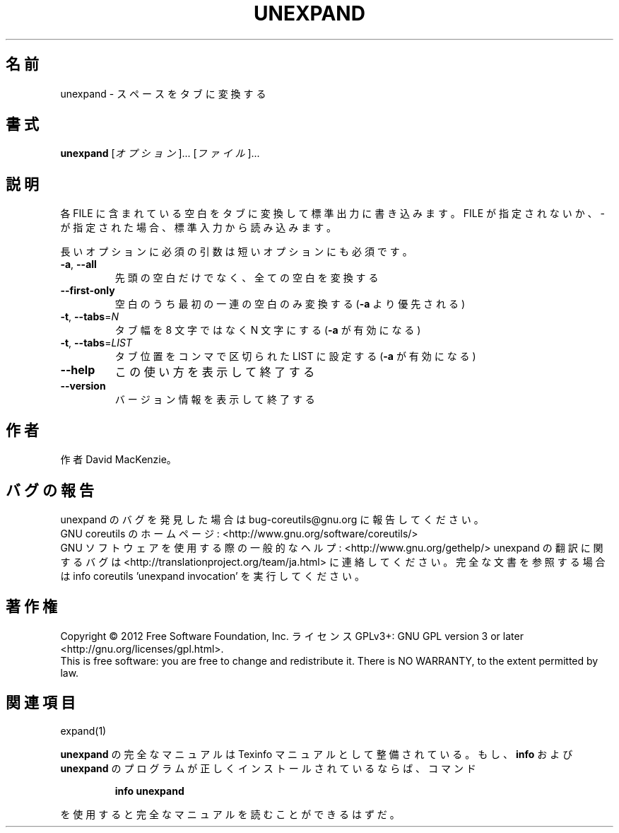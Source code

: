 .\" DO NOT MODIFY THIS FILE!  It was generated by help2man 1.43.3.
.TH UNEXPAND "1" "2012年10月" "GNU coreutils" "ユーザーコマンド"
.SH 名前
unexpand \- スペースをタブに変換する
.SH 書式
.B unexpand
[\fIオプション\fR]... [\fIファイル\fR]...
.SH 説明
.\" Add any additional description here
.PP
各 FILE に含まれている空白をタブに変換して標準出力に書き込みます。
FILE が指定されないか、 \- が指定された場合、標準入力から読み込みます。
.PP
長いオプションに必須の引数は短いオプションにも必須です。
.TP
\fB\-a\fR, \fB\-\-all\fR
先頭の空白だけでなく、全ての空白を変換する
.TP
\fB\-\-first\-only\fR
空白のうち最初の一連の空白のみ変換する (\fB\-a\fR より優先される)
.TP
\fB\-t\fR, \fB\-\-tabs\fR=\fIN\fR
タブ幅を 8 文字ではなく N 文字にする (\fB\-a\fR が有効になる)
.TP
\fB\-t\fR, \fB\-\-tabs\fR=\fILIST\fR
タブ位置をコンマで区切られた LIST に設定する (\fB\-a\fR が有効になる)
.TP
\fB\-\-help\fR
この使い方を表示して終了する
.TP
\fB\-\-version\fR
バージョン情報を表示して終了する
.SH 作者
作者 David MacKenzie。
.SH バグの報告
unexpand のバグを発見した場合は bug\-coreutils@gnu.org に報告してください。
.br
GNU coreutils のホームページ: <http://www.gnu.org/software/coreutils/>
.br
GNU ソフトウェアを使用する際の一般的なヘルプ: <http://www.gnu.org/gethelp/>
unexpand の翻訳に関するバグは <http://translationproject.org/team/ja.html> に連絡してください。
完全な文書を参照する場合は info coreutils 'unexpand invocation' を実行してください。
.SH 著作権
Copyright \(co 2012 Free Software Foundation, Inc.
ライセンス GPLv3+: GNU GPL version 3 or later <http://gnu.org/licenses/gpl.html>.
.br
This is free software: you are free to change and redistribute it.
There is NO WARRANTY, to the extent permitted by law.
.SH 関連項目
expand(1)
.PP
.B unexpand
の完全なマニュアルは Texinfo マニュアルとして整備されている。もし、
.B info
および
.B unexpand
のプログラムが正しくインストールされているならば、コマンド
.IP
.B info unexpand
.PP
を使用すると完全なマニュアルを読むことができるはずだ。
